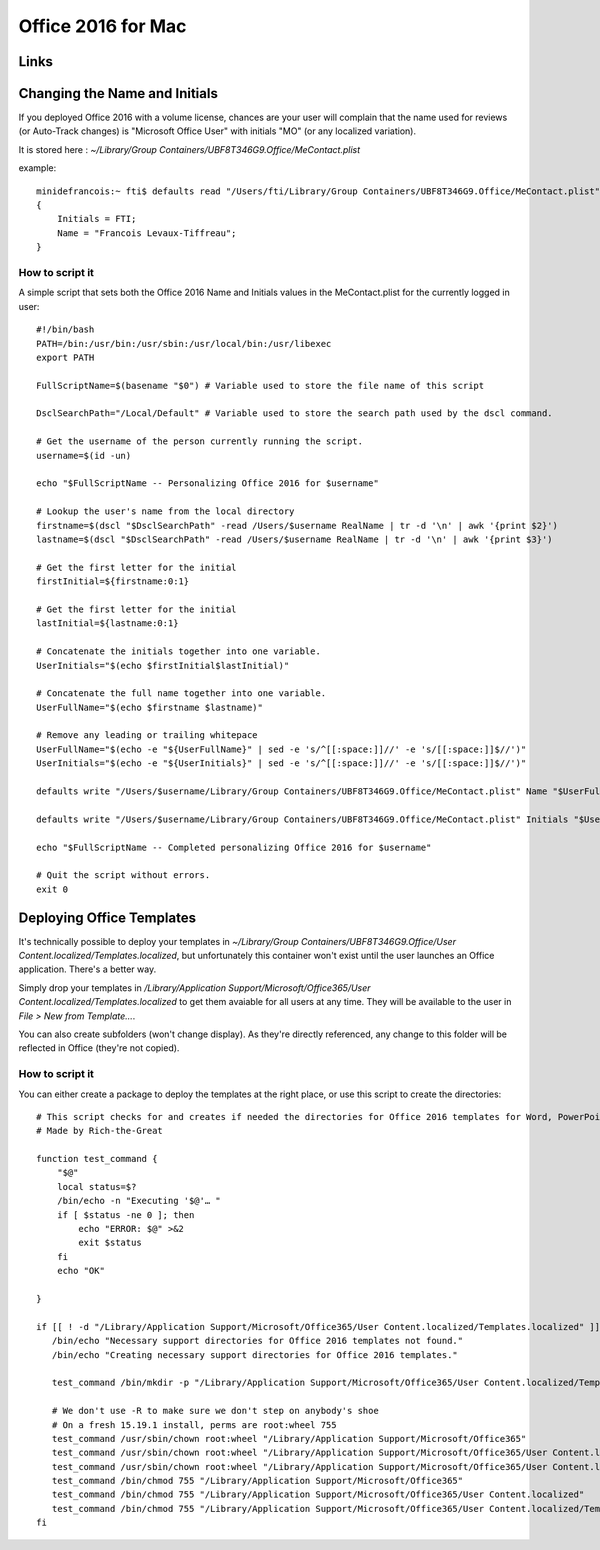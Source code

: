 Office 2016 for Mac
===================

Links
-----


Changing the Name and Initials
------------------------------

If you deployed Office 2016 with a volume license, chances are your user will complain that the name used for reviews (or Auto-Track changes) is "Microsoft Office User" with initials "MO" (or any localized variation).

It is stored here : `~/Library/Group Containers/UBF8T346G9.Office/MeContact.plist`

example::

    minidefrancois:~ fti$ defaults read "/Users/fti/Library/Group Containers/UBF8T346G9.Office/MeContact.plist"
    {
        Initials = FTI;
        Name = "Francois Levaux-Tiffreau";
    }


How to script it
~~~~~~~~~~~~~~~~

A simple script that sets both the Office 2016 Name and Initials values in the MeContact.plist for the currently logged in user::

    #!/bin/bash
    PATH=/bin:/usr/bin:/usr/sbin:/usr/local/bin:/usr/libexec
    export PATH
    
    FullScriptName=$(basename "$0") # Variable used to store the file name of this script
    
    DsclSearchPath="/Local/Default" # Variable used to store the search path used by the dscl command.
    
    # Get the username of the person currently running the script.
    username=$(id -un)
    
    echo "$FullScriptName -- Personalizing Office 2016 for $username"
    
    # Lookup the user's name from the local directory
    firstname=$(dscl "$DsclSearchPath" -read /Users/$username RealName | tr -d '\n' | awk '{print $2}')
    lastname=$(dscl "$DsclSearchPath" -read /Users/$username RealName | tr -d '\n' | awk '{print $3}')
    
    # Get the first letter for the initial
    firstInitial=${firstname:0:1}
    
    # Get the first letter for the initial
    lastInitial=${lastname:0:1}
    
    # Concatenate the initials together into one variable.
    UserInitials="$(echo $firstInitial$lastInitial)"
    
    # Concatenate the full name together into one variable.
    UserFullName="$(echo $firstname $lastname)"
    
    # Remove any leading or trailing whitepace
    UserFullName="$(echo -e "${UserFullName}" | sed -e 's/^[[:space:]]//' -e 's/[[:space:]]$//')"
    UserInitials="$(echo -e "${UserInitials}" | sed -e 's/^[[:space:]]//' -e 's/[[:space:]]$//')"
    
    defaults write "/Users/$username/Library/Group Containers/UBF8T346G9.Office/MeContact.plist" Name "$UserFullName"
    
    defaults write "/Users/$username/Library/Group Containers/UBF8T346G9.Office/MeContact.plist" Initials "$UserInitials"
    
    echo "$FullScriptName -- Completed personalizing Office 2016 for $username"
    
    # Quit the script without errors.
    exit 0

Deploying Office Templates
--------------------------

It's technically possible to deploy your templates in `~/Library/Group Containers/UBF8T346G9.Office/User Content.localized/Templates.localized`, 
but unfortunately this container won't exist until the user launches an Office application. There's a better way.

Simply drop your templates in `/Library/Application Support/Microsoft/Office365/User Content.localized/Templates.localized` to get them avaiable for all users at any time. 
They will be available to the user in `File > New from Template…`. 

You can also create subfolders (won't change display). 
As they're directly referenced, any change to this folder will be reflected in Office (they're not copied).

How to script it
~~~~~~~~~~~~~~~~

You can either create a package to deploy the templates at the right place, or use this script to create the directories::

    # This script checks for and creates if needed the directories for Office 2016 templates for Word, PowerPoint and Excel
    # Made by Rich-the-Great
    
    function test_command {
        "$@"
        local status=$?
        /bin/echo -n "Executing '$@'… "
        if [ $status -ne 0 ]; then
            echo "ERROR: $@" >&2
            exit $status
        fi
        echo "OK"
    
    }
    
    if [[ ! -d "/Library/Application Support/Microsoft/Office365/User Content.localized/Templates.localized" ]]; then
       /bin/echo "Necessary support directories for Office 2016 templates not found."
       /bin/echo "Creating necessary support directories for Office 2016 templates."
       
       test_command /bin/mkdir -p "/Library/Application Support/Microsoft/Office365/User Content.localized/Templates.localized"
       
       # We don't use -R to make sure we don't step on anybody's shoe
       # On a fresh 15.19.1 install, perms are root:wheel 755
       test_command /usr/sbin/chown root:wheel "/Library/Application Support/Microsoft/Office365"
       test_command /usr/sbin/chown root:wheel "/Library/Application Support/Microsoft/Office365/User Content.localized"
       test_command /usr/sbin/chown root:wheel "/Library/Application Support/Microsoft/Office365/User Content.localized/Templates.localized"
       test_command /bin/chmod 755 "/Library/Application Support/Microsoft/Office365"
       test_command /bin/chmod 755 "/Library/Application Support/Microsoft/Office365/User Content.localized"
       test_command /bin/chmod 755 "/Library/Application Support/Microsoft/Office365/User Content.localized/Templates.localized"
    fi

